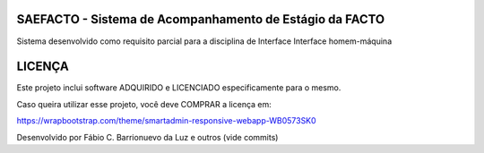 SAEFACTO - Sistema de Acompanhamento de Estágio da FACTO
=========================================================


Sistema desenvolvido como requisito parcial para a disciplina de Interface Interface homem-máquina

LICENÇA
=======


Este projeto inclui software ADQUIRIDO e LICENCIADO especificamente para o mesmo.


Caso queira utilizar esse projeto, você deve COMPRAR a licença em:

https://wrapbootstrap.com/theme/smartadmin-responsive-webapp-WB0573SK0


Desenvolvido por Fábio C. Barrionuevo da Luz e outros (vide commits)
